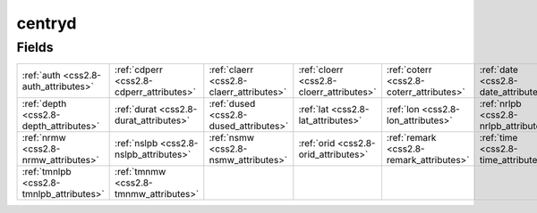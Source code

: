 .. _css2.8-centryd_relations:

**centryd**
-----------

Fields
^^^^^^

+----------------------------------------+----------------------------------------+----------------------------------------+----------------------------------------+----------------------------------------+----------------------------------------+
|:ref:`auth <css2.8-auth_attributes>`    |:ref:`cdperr <css2.8-cdperr_attributes>`|:ref:`claerr <css2.8-claerr_attributes>`|:ref:`cloerr <css2.8-cloerr_attributes>`|:ref:`coterr <css2.8-coterr_attributes>`|:ref:`date <css2.8-date_attributes>`    |
+----------------------------------------+----------------------------------------+----------------------------------------+----------------------------------------+----------------------------------------+----------------------------------------+
|:ref:`depth <css2.8-depth_attributes>`  |:ref:`durat <css2.8-durat_attributes>`  |:ref:`dused <css2.8-dused_attributes>`  |:ref:`lat <css2.8-lat_attributes>`      |:ref:`lon <css2.8-lon_attributes>`      |:ref:`nrlpb <css2.8-nrlpb_attributes>`  |
+----------------------------------------+----------------------------------------+----------------------------------------+----------------------------------------+----------------------------------------+----------------------------------------+
|:ref:`nrmw <css2.8-nrmw_attributes>`    |:ref:`nslpb <css2.8-nslpb_attributes>`  |:ref:`nsmw <css2.8-nsmw_attributes>`    |:ref:`orid <css2.8-orid_attributes>`    |:ref:`remark <css2.8-remark_attributes>`|:ref:`time <css2.8-time_attributes>`    |
+----------------------------------------+----------------------------------------+----------------------------------------+----------------------------------------+----------------------------------------+----------------------------------------+
|:ref:`tmnlpb <css2.8-tmnlpb_attributes>`|:ref:`tmnmw <css2.8-tmnmw_attributes>`  |                                        |                                        |                                        |                                        |
+----------------------------------------+----------------------------------------+----------------------------------------+----------------------------------------+----------------------------------------+----------------------------------------+

